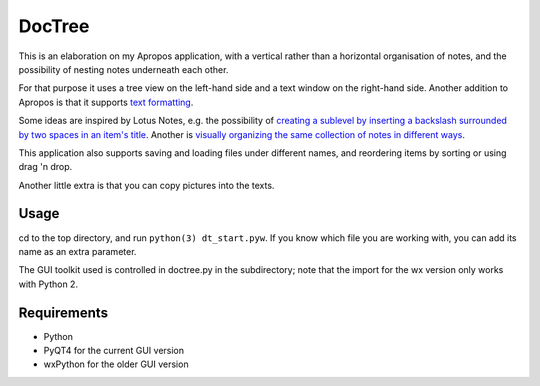 DocTree
=======

This is an elaboration on my Apropos application,
with a vertical rather than a horizontal organisation of notes,
and the possibility of nesting notes underneath each other.

For that purpose it uses a tree view on the left-hand side
and a text window on the right-hand side.
Another addition to Apropos is that it supports
`text formatting </avisser/doctree/wiki/formatting>`_.

Some ideas are inspired by Lotus Notes, e.g. the possibility of
`creating a sublevel by inserting a backslash surrounded by two spaces
in an item's title </avisser/doctree/wiki/create_sublevel>`_.
Another is `visually organizing the same collection of notes in different
ways </avisser/doctree/wiki/reorder_tree>`_.

This application also supports saving and loading files under different names,
and reordering items by sorting or using drag 'n drop.

Another little extra is that you can copy pictures into the texts.

Usage
-----

cd to the top directory, and run ``python(3) dt_start.pyw``.
If you know which file you are working with, you can add its name as an extra
parameter.

The GUI toolkit used is controlled in doctree.py in the subdirectory;
note that the import for the wx version only works with Python 2.

Requirements
------------

- Python
- PyQT4 for the current GUI version
- wxPython for the older GUI version
